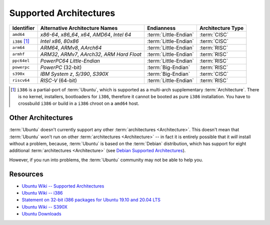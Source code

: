Supported Architectures
=======================

.. list-table::
    :header-rows: 1

    * - Identifier
      - Alternative Architecture Names
      - Endianness
      - Architecture Type
    * - ``amd64``
      - *x86-64*, *x86_64*, *x64*, *AMD64*, *Intel 64*
      - :term:`Little-Endian`
      - :term:`CISC`
    * - ``i386`` [1]_
      - *Intel x86*, *80x86*
      - :term:`Little-Endian`
      - :term:`CISC`
    * - ``arm64``
      - *ARM64*, *ARMv8*, *AArch64*
      - :term:`Little-Endian`
      - :term:`RISC`
    * - ``armhf``
      - *ARM32*, *ARMv7*, *AArch32*, *ARM Hard Float*
      - :term:`Little-Endian`
      - :term:`RISC`
    * - ``ppc64el``
      - *PowerPC64 Little-Endian* 
      - :term:`Little-Endian`
      - :term:`RISC`
    * - ``powerpc``
      - *PowerPC* (32-bit)
      - :term:`Big-Endian`
      - :term:`RISC`
    * - ``s390x``
      - *IBM System z*, *S/390*, *S390X*       
      - :term:`Big-Endian`
      - :term:`CISC`
    * - ``riscv64``
      - *RISC-V* (64-bit)
      - :term:`Little-Endian`
      - :term:`RISC`

.. [1] ``i386`` is a partial-port of :term:`Ubuntu`, which is supported as a multi-arch supplementary :term:`Architecture`. There is no kernel, installers, bootloaders for ``i386``, therefore it cannot be booted as pure ``i386`` installation. You have to crossbuild ``i386`` or build in a ``i386`` chroot on a ``amd64`` host.

Other Architectures
-------------------

:term:`Ubuntu` doesn't currently support any other :term:`architectures <Architecture>`.
This doesn't mean that :term:`Ubuntu` won't run on other :term:`architectures <Architecture>`
-- in fact it is entirely possible that it *will* install without a problem, because,
:term:`Ubuntu` is based on the :term:`Debian` distribution, which has support for eight
additional :term:`architectures <Architecture>` (see `Debian Supported Architectures <https://wiki.debian.org/SupportedArchitectures>`_).

However, if you run into problems, the :term:`Ubuntu` community may not be able to help you.

Resources
---------

- `Ubuntu Wiki -- Supported Architectures <https://help.ubuntu.com/community/SupportedArchitectures>`_
- `Ubuntu Wiki -- i386 <https://wiki.ubuntu.com/i386>`_
- `Statement on 32-bit i386 packages for Ubuntu 19.10 and 20.04 LTS <https://canonical.com/blog/statement-on-32-bit-i386-packages-for-ubuntu-19-10-and-20-04-lts>`_
- `Ubuntu Wiki -- S390X <https://wiki.ubuntu.com/S390X>`_
- `Ubuntu Downloads <https://ubuntu.com/download>`_
